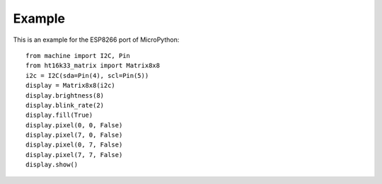 Example
*******

This is an example for the ESP8266 port of MicroPython::

    from machine import I2C, Pin
    from ht16k33_matrix import Matrix8x8
    i2c = I2C(sda=Pin(4), scl=Pin(5))
    display = Matrix8x8(i2c)
    display.brightness(8)
    display.blink_rate(2)
    display.fill(True)
    display.pixel(0, 0, False)
    display.pixel(7, 0, False)
    display.pixel(0, 7, False)
    display.pixel(7, 7, False)
    display.show()
